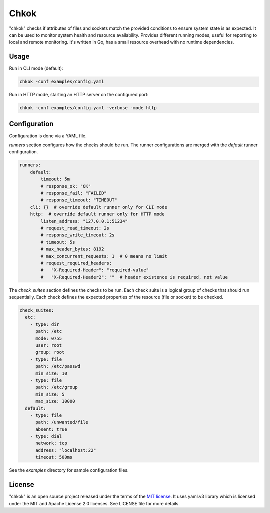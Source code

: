 *****
Chkok
*****

"chkok" checks if attributes of files and sockets match the provided conditions to ensure
system state is as expected. It can be used to monitor system health and resource availability.
Provides different running modes, useful for reporting to local and remote monitoring.
It's written in Go, has a small resource overhead with no runtime dependencies.


Usage
-----

Run in CLI mode (default):


.. code-block:: shell

    chkok -conf examples/config.yaml


Run in HTTP mode, starting an HTTP server on the configured port:


.. code-block:: shell

    chkok -conf examples/config.yaml -verbose -mode http


Configuration
-------------

Configuration is done via a YAML file.

`runners` section configures how the checks should be run. The runner configurations
are merged with the `default` runner configuration.

.. code-block:: yaml

    runners:
        default:
            timeout: 5m
            # response_ok: "OK"
            # response_fail: "FAILED"
            # response_timeout: "TIMEOUT"
        cli: {}  # override default runner only for CLI mode
        http:  # override default runner only for HTTP mode
            listen_address: "127.0.0.1:51234"
            # request_read_timeout: 2s
            # response_write_timeout: 2s
            # timeout: 5s
            # max_header_bytes: 8192
            # max_concurrent_requests: 1  # 0 means no limit
            # request_required_headers:
            #   "X-Required-Header": "required-value"
            #   "X-Required-Header2": ""  # header existence is required, not value


The `check_suites` section defines the checks to be run. Each check suite
is a logical group of checks that should run sequentially.
Each check defines the expected properties of the resource (file or socket)
to be checked.

.. code-block:: yaml

    check_suites:
      etc:
        - type: dir
          path: /etc
          mode: 0755
          user: root
          group: root
        - type: file
          path: /etc/passwd
          min_size: 10
        - type: file
          path: /etc/group
          min_size: 5
          max_size: 10000
      default:
        - type: file
          path: /unwanted/file
          absent: true
        - type: dial
          network: tcp
          address: "localhost:22"
          timeout: 500ms


See the `examples` directory for sample configuration files.


License
-------

"chkok" is an open source project released under the terms of the `MIT license <https://opensource.org/licenses/MIT>`_.
It uses yaml.v3 library which is licensed under the MIT and Apache License 2.0 licenses.
See LICENSE file for more details.